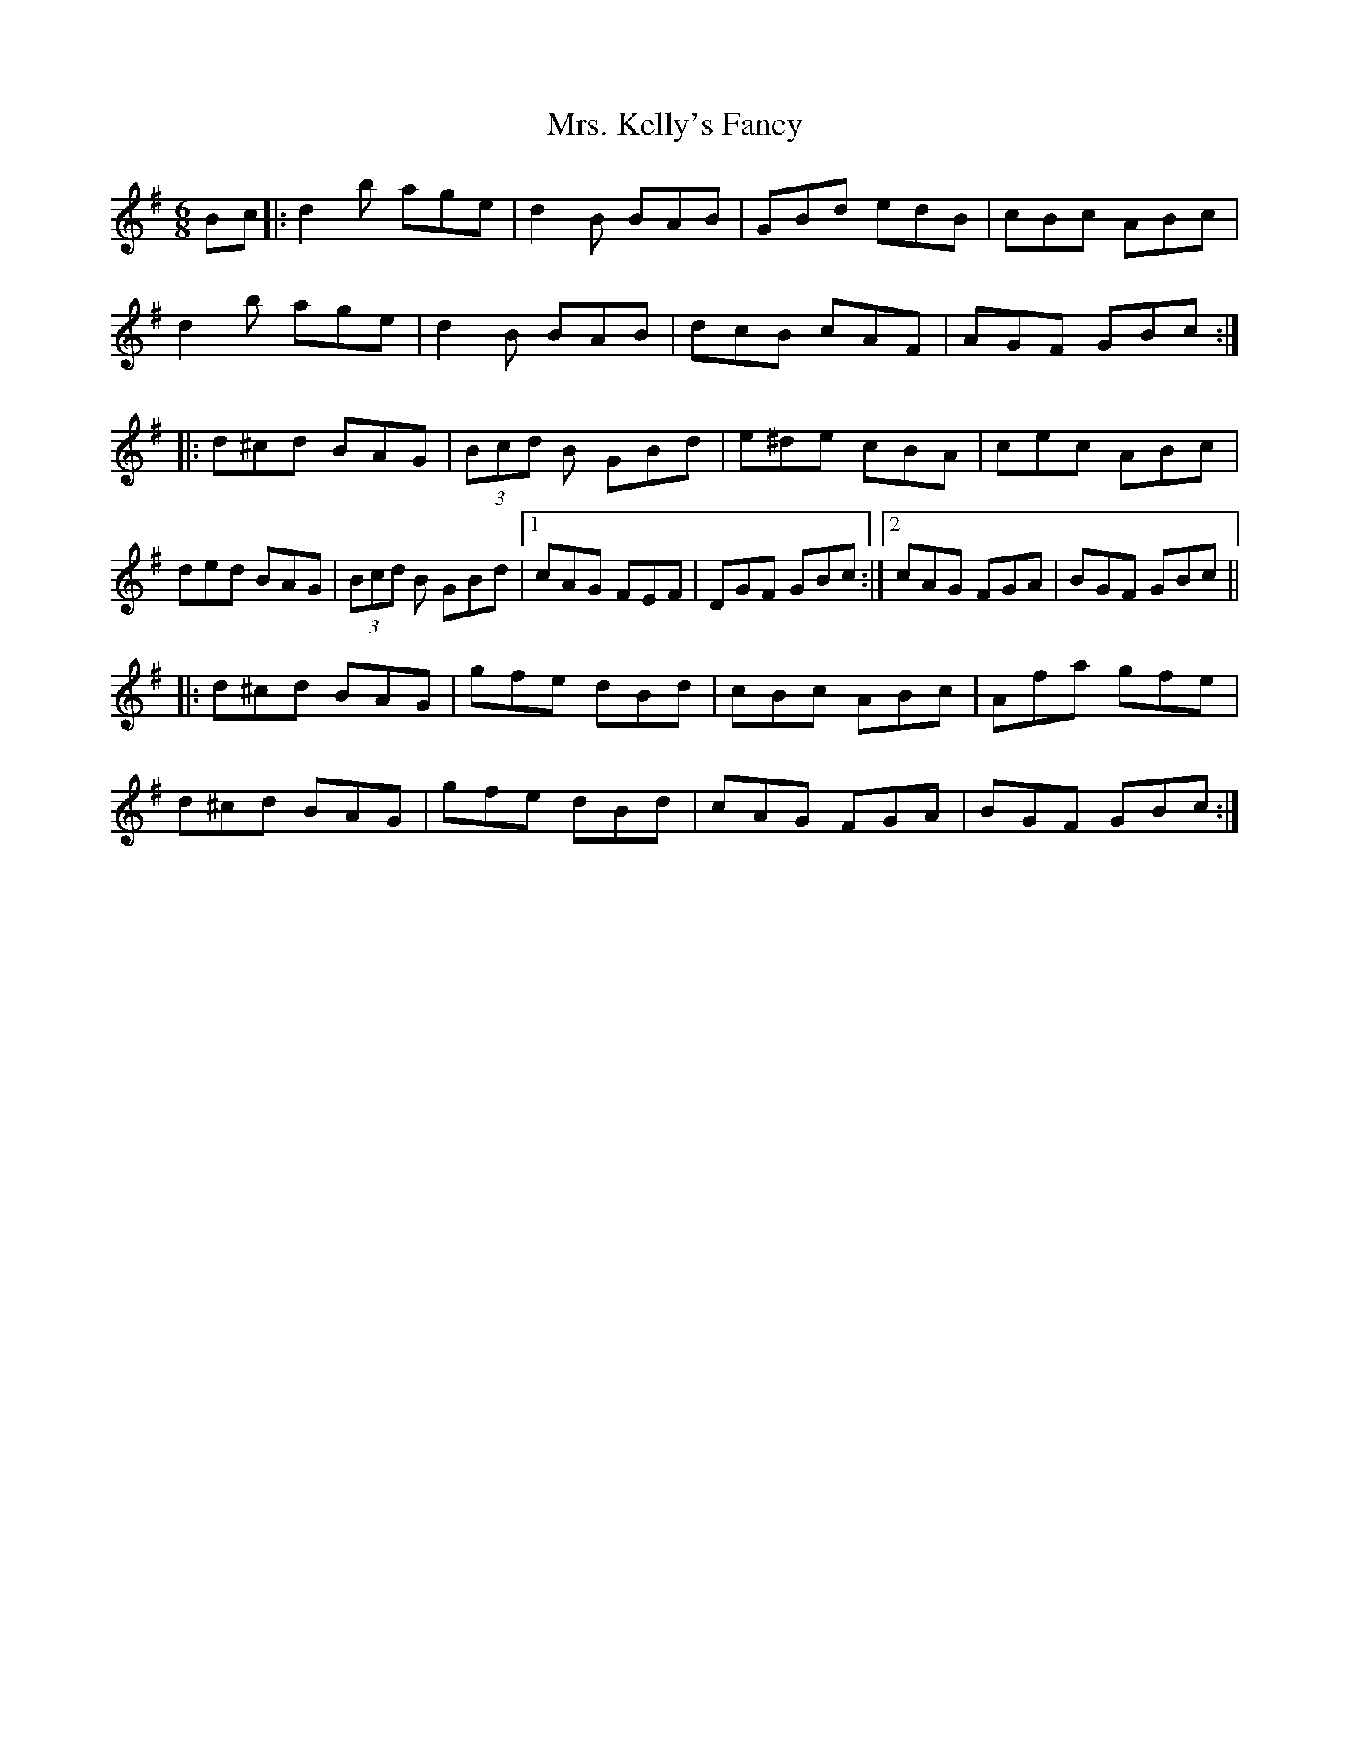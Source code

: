 X: 28262
T: Mrs. Kelly's Fancy
R: jig
M: 6/8
K: Gmajor
Bc|:d2b age|d2B BAB|GBd edB|cBc ABc|
d2b age|d2B BAB|dcB cAF|AGF GBc:|
|:d^cd BAG|(3Bcd B GBd|e^de cBA|cec ABc|
ded BAG|(3Bcd B GBd|1 cAG FEF|DGF GBc:|2 cAG FGA|BGF GBc||
|:d^cd BAG|gfe dBd|cBc ABc|Afa gfe|
d^cd BAG|gfe dBd|cAG FGA|BGF GBc:|

